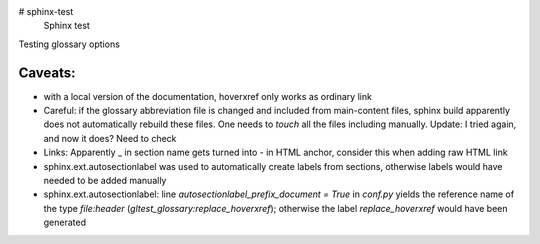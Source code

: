 # sphinx-test
 Sphinx test

Testing glossary options

Caveats:
========
- with a local version of the documentation, hoverxref only works as ordinary link
- Careful: if the glossary abbreviation file is changed and included from main-content files, sphinx build apparently does not automatically rebuild these files. One needs to `touch` all the files including manually. Update: I tried again, and now it does? Need to check
- Links: Apparently _ in section name gets turned into - in HTML anchor, consider this when adding raw HTML link
- sphinx.ext.autosectionlabel was used to automatically create labels from sections, otherwise labels would have needed to be added manually
- sphinx.ext.autosectionlabel: line `autosectionlabel_prefix_document = True` in `conf.py` yields the reference name of the type `file:header` (`gltest_glossary:replace_hoverxref`); otherwise the label `replace_hoverxref` would have been generated

